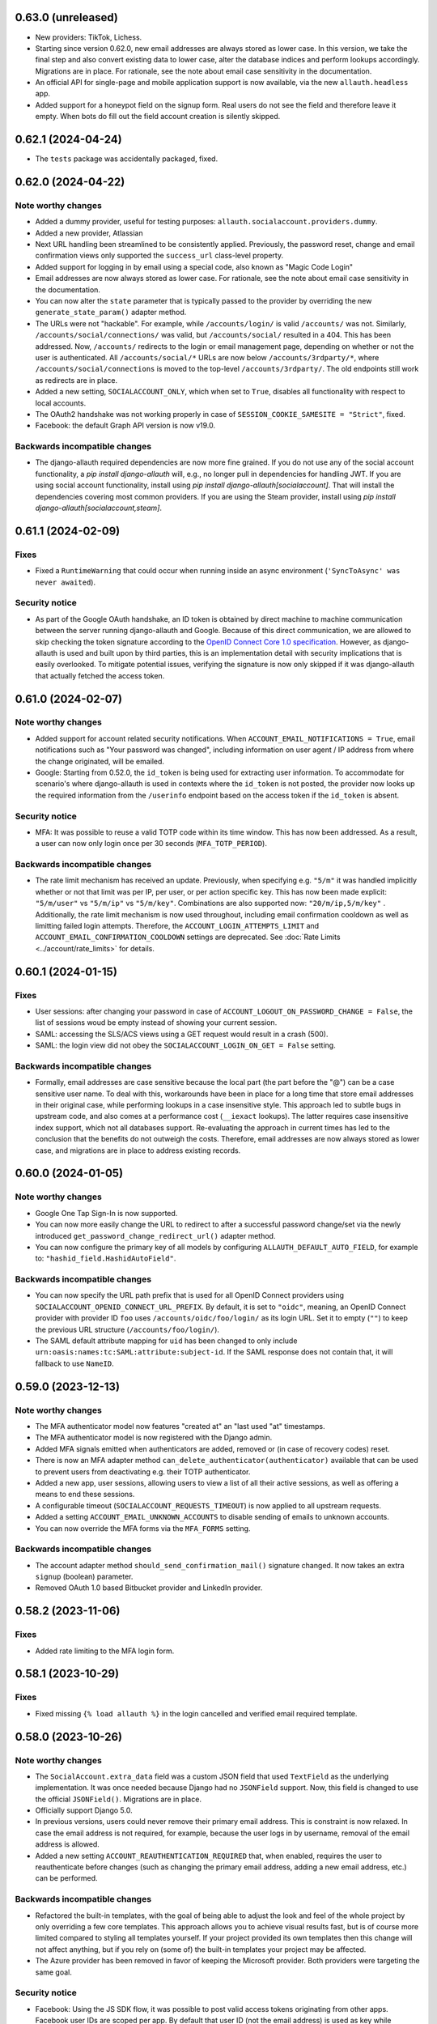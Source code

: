 0.63.0 (unreleased)
*******************

- New providers: TikTok, Lichess.

- Starting since version 0.62.0, new email addresses are always stored as lower
  case. In this version, we take the final step and also convert existing data
  to lower case, alter the database indices and perform lookups
  accordingly. Migrations are in place.  For rationale, see the note about email
  case sensitivity in the documentation.

- An official API for single-page and mobile application support is now
  available, via the new ``allauth.headless`` app.

- Added support for a honeypot field on the signup form. Real users do not see
  the field and therefore leave it empty. When bots do fill out the field
  account creation is silently skipped.


0.62.1 (2024-04-24)
*******************

- The ``tests`` package was accidentally packaged, fixed.


0.62.0 (2024-04-22)
*******************

Note worthy changes
-------------------

- Added a dummy provider, useful for testing purposes: ``allauth.socialaccount.providers.dummy``.

- Added a new provider, Atlassian

- Next URL handling been streamlined to be consistently applied. Previously, the
  password reset, change and email confirmation views only supported the
  ``success_url`` class-level property.

- Added support for logging in by email using a special code, also known as
  "Magic Code Login"

- Email addresses are now always stored as lower case. For rationale, see the
  note about email case sensitivity in the documentation.

- You can now alter the ``state`` parameter that is typically passed to the
  provider by overriding the new ``generate_state_param()`` adapter method.

- The URLs were not "hackable". For example, while ``/accounts/login/`` is valid
  ``/accounts/`` was not. Similarly, ``/accounts/social/connections/`` was
  valid, but ``/accounts/social/`` resulted in a 404. This has been
  addressed. Now, ``/accounts/`` redirects to the login or email management
  page, depending on whether or not the user is authenticated.  All
  ``/accounts/social/*`` URLs are now below ``/accounts/3rdparty/*``, where
  ``/accounts/social/connections`` is moved to the top-level
  ``/accounts/3rdparty/``.  The old endpoints still work as redirects are in
  place.

- Added a new setting, ``SOCIALACCOUNT_ONLY``, which when set to ``True``,
  disables all functionality with respect to local accounts.

- The OAuth2 handshake was not working properly in case of
  ``SESSION_COOKIE_SAMESITE = "Strict"``, fixed.

- Facebook: the default Graph API version is now v19.0.


Backwards incompatible changes
------------------------------

- The django-allauth required dependencies are now more fine grained.  If you do
  not use any of the social account functionality, a `pip install
  django-allauth` will, e.g., no longer pull in dependencies for handling
  JWT. If you are using social account functionality, install using `pip install
  django-allauth[socialaccount]`.  That will install the dependencies covering
  most common providers. If you are using the Steam provider, install using `pip
  install django-allauth[socialaccount,steam]`.


0.61.1 (2024-02-09)
*******************

Fixes
-----

- Fixed a ``RuntimeWarning`` that could occur when running inside an async
  environment (``'SyncToAsync' was never awaited``).


Security notice
---------------

- As part of the Google OAuth handshake, an ID token is obtained by direct
  machine to machine communication between the server running django-allauth and
  Google. Because of this direct communication, we are allowed to skip checking
  the token signature according to the `OpenID Connect Core 1.0 specification
  <https://openid.net/specs/openid-connect-core-1_0.html#IDTokenValidation>`_.
  However, as django-allauth is used and built upon by third parties, this is an
  implementation detail with security implications that is easily overlooked. To
  mitigate potential issues, verifying the signature is now only skipped if it
  was django-allauth that actually fetched the access token.


0.61.0 (2024-02-07)
*******************

Note worthy changes
-------------------

- Added support for account related security notifications. When
  ``ACCOUNT_EMAIL_NOTIFICATIONS = True``, email notifications such as "Your
  password was changed", including information on user agent / IP address from where the change
  originated, will be emailed.

- Google: Starting from 0.52.0, the ``id_token`` is being used for extracting
  user information.  To accommodate for scenario's where django-allauth is used
  in contexts where the ``id_token`` is not posted, the provider now looks up
  the required information from the ``/userinfo`` endpoint based on the access
  token if the ``id_token`` is absent.


Security notice
---------------

- MFA: It was possible to reuse a valid TOTP code within its time window. This
  has now been addressed. As a result, a user can now only login once per 30
  seconds (``MFA_TOTP_PERIOD``).


Backwards incompatible changes
------------------------------

- The rate limit mechanism has received an update. Previously, when specifying
  e.g. ``"5/m"`` it was handled implicitly whether or not that limit was per IP,
  per user, or per action specific key. This has now been made explicit:
  ``"5/m/user"`` vs ``"5/m/ip"`` vs ``"5/m/key"``. Combinations are also supported
  now: ``"20/m/ip,5/m/key"`` . Additionally, the rate limit mechanism is now used
  throughout, including email confirmation cooldown as well as limitting failed login
  attempts.  Therefore, the ``ACCOUNT_LOGIN_ATTEMPTS_LIMIT`` and
  ``ACCOUNT_EMAIL_CONFIRMATION_COOLDOWN`` settings are deprecated.
  See :doc:`Rate Limits <../account/rate_limits>` for details.


0.60.1 (2024-01-15)
*******************

Fixes
-----

- User sessions: after changing your password in case of ``ACCOUNT_LOGOUT_ON_PASSWORD_CHANGE = False``, the list of
  sessions woud be empty instead of showing your current session.

- SAML: accessing the SLS/ACS views using a GET request would result in a crash (500).

- SAML: the login view did not obey the ``SOCIALACCOUNT_LOGIN_ON_GET = False`` setting.


Backwards incompatible changes
------------------------------

- Formally, email addresses are case sensitive because the local part (the part
  before the "@") can be a case sensitive user name.  To deal with this,
  workarounds have been in place for a long time that store email addresses in
  their original case, while performing lookups in a case insensitive
  style. This approach led to subtle bugs in upstream code, and also comes at a
  performance cost (``__iexact`` lookups). The latter requires case insensitive
  index support, which not all databases support. Re-evaluating the approach in
  current times has led to the conclusion that the benefits do not outweigh the
  costs.  Therefore, email addresses are now always stored as lower case, and
  migrations are in place to address existing records.



0.60.0 (2024-01-05)
*******************

Note worthy changes
-------------------

- Google One Tap Sign-In is now supported.

- You can now more easily change the URL to redirect to after a successful password
  change/set via the newly introduced ``get_password_change_redirect_url()``
  adapter method.

- You can now configure the primary key of all models by configuring
  ``ALLAUTH_DEFAULT_AUTO_FIELD``, for example to:
  ``"hashid_field.HashidAutoField"``.


Backwards incompatible changes
------------------------------

- You can now specify the URL path prefix that is used for all OpenID Connect
  providers using ``SOCIALACCOUNT_OPENID_CONNECT_URL_PREFIX``. By default, it is
  set to ``"oidc"``, meaning, an OpenID Connect provider with provider ID
  ``foo`` uses ``/accounts/oidc/foo/login/`` as its login URL. Set it to empty
  (``""``) to keep the previous URL structure (``/accounts/foo/login/``).

- The SAML default attribute mapping for ``uid`` has been changed to only
  include ``urn:oasis:names:tc:SAML:attribute:subject-id``. If the SAML response
  does not contain that, it will fallback to use ``NameID``.


0.59.0 (2023-12-13)
*******************

Note worthy changes
-------------------

- The MFA authenticator model now features "created at" an "last used "at"
  timestamps.

- The MFA authenticator model is now registered with the Django admin.

- Added MFA signals emitted when authenticators are added, removed or (in case
  of recovery codes) reset.

- There is now an MFA adapter method ``can_delete_authenticator(authenticator)``
  available that can be used to prevent users from deactivating e.g. their TOTP
  authenticator.

- Added a new app, user sessions, allowing users to view a list of all their
  active sessions, as well as offering a means to end these sessions.

- A configurable timeout (``SOCIALACCOUNT_REQUESTS_TIMEOUT``) is now applied to
  all upstream requests.

- Added a setting ``ACCOUNT_EMAIL_UNKNOWN_ACCOUNTS`` to disable sending of
  emails to unknown accounts.

- You can now override the MFA forms via the ``MFA_FORMS`` setting.


Backwards incompatible changes
------------------------------

- The account adapter method ``should_send_confirmation_mail()`` signature
  changed. It now takes an extra ``signup`` (boolean) parameter.

- Removed OAuth 1.0 based Bitbucket provider and LinkedIn provider.


0.58.2 (2023-11-06)
*******************

Fixes
-----

- Added rate limiting to the MFA login form.


0.58.1 (2023-10-29)
*******************

Fixes
-----

- Fixed missing ``{% load allauth %}`` in the login cancelled and verified email
  required template.


0.58.0 (2023-10-26)
*******************

Note worthy changes
-------------------

- The ``SocialAccount.extra_data`` field was a custom JSON field that used
  ``TextField`` as the underlying implementation. It was once needed because
  Django had no ``JSONField`` support. Now, this field is changed to use the
  official ``JSONField()``. Migrations are in place.

- Officially support Django 5.0.

- In previous versions, users could never remove their primary email address.
  This is constraint is now relaxed. In case the email address is not required,
  for example, because the user logs in by username, removal of the email
  address is allowed.

- Added a new setting ``ACCOUNT_REAUTHENTICATION_REQUIRED`` that, when enabled,
  requires the user to reauthenticate before changes (such as changing the
  primary email address, adding a new email address, etc.) can be performed.


Backwards incompatible changes
------------------------------

- Refactored the built-in templates, with the goal of being able to adjust the
  look and feel of the whole project by only overriding a few core templates.
  This approach allows you to achieve visual results fast, but is of course more
  limited compared to styling all templates yourself. If your project provided
  its own templates then this change will not affect anything, but if you rely
  on (some of) the built-in templates your project may be affected.

- The Azure provider has been removed in favor of keeping the Microsoft
  provider. Both providers were targeting the same goal.


Security notice
---------------

- Facebook: Using the JS SDK flow, it was possible to post valid access tokens
  originating from other apps. Facebook user IDs are scoped per app. By default
  that user ID (not the email address) is used as key while
  authenticating. Therefore, such access tokens can not be abused by
  default. However, in case ``SOCIALACCOUNT_EMAIL_AUTHENTICATION`` was
  explicitly enabled for the Facebook provider, these tokens could be used to
  login.


0.57.0 (2023-09-24)
*******************

Note worthy changes
-------------------

- Added Django password validation help text to ``password1`` on
  set/change/signup forms.

- Microsoft: the tenant parameter can now be configured per app.

- SAML: Added support for additional configuration parameters, such as contacts,
  and support for certificate rotation.

- The enumeration prevention behavior at signup is now configurable. Whether or
  not enumeration can be prevented during signup depends on the email
  verification method. In case of mandatory verification, enumeration can be
  properly prevented because the case where an email address is already taken is
  indistinguishable from the case where it is not.  However, in case of optional
  or disabled email verification, enumeration can only be prevented by allowing
  the signup to go through, resulting in multiple accounts sharing same email
  address (although only one of the accounts can ever have it verified). When
  enumeration is set to ``True``, email address uniqueness takes precedence over
  enumeration prevention, and the issue of multiple accounts having the same
  email address will be avoided, thus leaking information. Set it to
  ``"strict"`` to allow for signups to go through.


Fixes
=====

- Fixed ``?next=`` URL handling in the SAML provider.

- During 2FA, pending logins were incorrectly removed when e.g. Django was asked
  to serve a ``/favicon.ico`` URL.


0.56.1 (2023-09-08)
*******************

Security notice
---------------

- ``ImmediateHttpResponse`` exceptions were not handled properly when raised
  inside ``adapter.pre_login()``.  If you relied on aborting the login using
  this mechanism, that would not work. Most notably, django-allauth-2fa uses
  this approach, resulting in 2FA not being triggered.


0.56.0 (2023-09-07)
*******************

Note worthy changes
-------------------

- Added builtin support for Two-Factor Authentication via the ``allauth.mfa`` app.

- The fact that ``request`` is not available globally has left its mark on the
  code over the years. Some functions get explicitly passed a request, some do
  not, and some constructs have it available both as a parameter and as
  ``self.request``.  As having request available is essential, especially when
  trying to implement adapter hooks, the request has now been made globally
  available via::

    from allauth.core import context
    context.request

- Previously, ``SOCIALACCOUNT_STORE_TOKENS = True`` did not work when the social
  app was configured in the settings instead of in the database. Now, this
  functionality works regardless of how you configure the app.


Backwards incompatible changes
------------------------------

- Dropped support for Django 3.1.

- The ``"allauth.account.middleware.AccountMiddleware"`` middleware is required
  to be present in your ``settings.MIDDLEWARE``.

- Starting from September 1st 2023, CERN upgraded their SSO to a standard OpenID
  Connect based solution. As a result, the previously builtin CERN provider is
  no longer needed and has been removed. Instead, use the regular OpenID Connect
  configuration::

    SOCIALACCOUNT_PROVIDERS = {
        "openid_connect": {
            "APPS": [
                {
                    "provider_id": "cern",
                    "name": "CERN",
                    "client_id": "<insert-id>",
                    "secret": "<insert-secret>",
                    "settings": {
                        "server_url": "https://auth.cern.ch/auth/realms/cern/.well-known/openid-configuration",
                    },
                }
            ]
        }
    }

- The Keycloak provider was added before the OpenID Connect functionality
  landed. Afterwards, the Keycloak implementation was refactored to reuse the
  regular OIDC provider. As this approach led to bugs (see 0.55.1), it was
  decided to remove the Keycloak implementation altogether.  Instead, use the
  regular OpenID Connect configuration::

    SOCIALACCOUNT_PROVIDERS = {
        "openid_connect": {
            "APPS": [
                {
                    "provider_id": "keycloak",
                    "name": "Keycloak",
                    "client_id": "<insert-id>",
                    "secret": "<insert-secret>",
                    "settings": {
                        "server_url": "http://keycloak:8080/realms/master/.well-known/openid-configuration",
                    },
                }
            ]
        }
    }


0.55.2 (2023-08-30)
*******************

Fixes
-----

- Email confirmation: An attribute error could occur when following invalid
  email confirmation links.


0.55.1 (2023-08-30)
*******************

Fixes
-----

- SAML: the lookup of the app (``SocialApp``) was working correctly for apps
  configured via the settings, but failed when the app was configured via the
  Django admin.

- Keycloak: fixed reversal of the callback URL, which was reversed using
  ``"openid_connect_callback"`` instead of ``"keycloak_callback"``. Although the
  resulting URL is the same, it results in a ``NoReverseMatch`` error when
  ``allauth.socialaccount.providers.openid_connect`` is not present in
  ``INSTALLED_APPS``.


0.55.0 (2023-08-22)
*******************

Note worthy changes
-------------------

- Introduced a new setting ``ACCOUNT_PASSWORD_RESET_TOKEN_GENERATOR`` that
  allows you to specify the token generator for password resets.

- Dropped support for Django 2.x and 3.0.

- Officially support Django 4.2.

- New providers: Miro, Questrade

- It is now possible to manage OpenID Connect providers via the Django
  admin. Simply add a `SocialApp` for each OpenID Connect provider.

- There is now a new flow for changing the email address. When enabled
  (``ACCOUNT_CHANGE_EMAIL``), users are limited to having exactly one email
  address that they can change by adding a temporary second email address that,
  when verified, replaces the current email address.

- Changed spelling from "e-mail" to "email". Both are correct, however, the
  trend over the years has been towards the simpler and more streamlined form
  "email".

- Added support for SAML 2.0. Thanks to `Dskrpt <https://dskrpt.de>`_
  for sponsoring the development of this feature!

- Fixed Twitter OAuth2 authentication by using basic auth and adding scope `tweet.read`.

- Added (optional) support for authentication by email for social logins (see
  ``SOCIALACCOUNT_EMAIL_AUTHENTICATION``).


Security notice
---------------

- Even with account enumeration prevention in place, it was possible for a user
  to infer whether or not a given account exists based by trying to add
  secondary email addresses .  This has been fixed -- see the note on backwards
  incompatible changes.


Backwards incompatible changes
------------------------------

- Data model changes: when ``ACCOUNT_UNIQUE_EMAIL=True`` (the default), there
  was a unique constraint on set on the ``email`` field of the ``EmailAddress``
  model. This constraint has been relaxed, now there is a unique constraint on
  the combination of ``email`` and ``verified=True``. Migrations are in place to
  automatically transition, but if you have a lot of accounts, you may need to
  take special care using ``CREATE INDEX CONCURRENTLY``.

- The method ``allauth.utils.email_address_exists()`` has been removed.

- The Mozilla Persona provider has been removed. The project was shut down on
  November 30th 2016.

- A large internal refactor has been performed to be able to add support for
  providers oferring one or more subproviders. This refactor has the following
  impact:

  - The provider registry methods ``get_list()``, ``by_id()`` have been
    removed. The registry now only providers access to the provider classes, not
    the instances.

  - ``provider.get_app()`` has been removed -- use ``provider.app`` instead.

  - ``SocialApp.objects.get_current()`` has been removed.

  - The ``SocialApp`` model now has additional fields ``provider_id``, and
    ``settings``.

  - The OpenID Connect provider ``SOCIALACCOUNT_PROVIDERS`` settings structure
    changed.  Instead of the OpenID Connect specific ``SERVERS`` construct, it
    now uses the regular ``APPS`` approach. Please refer to the OpenID Connect
    provider documentation for details.

  - The Telegram provider settings structure, it now requires to app. Please
    refer to the Telegram provider documentation for details.

- The Facebook provider loaded the Facebook connect ``sdk.js`` regardless of the
  value of the ``METHOD`` setting. To prevent tracking, now it only loads the
  Javascript if ``METHOD`` is explicitly set to ``"js_sdk"``.



0.54.0 (2023-03-31)
*******************

Note worthy changes
-------------------

- Dropped support for EOL Python versions (3.5, 3.6).


Security notice
---------------

- Even when account enumeration prevention was turned on, it was possible for an
  attacker to infer whether or not a given account exists based upon the
  response time of an authentication attempt. Fixed.


0.53.1 (2023-03-20)
*******************

Note worthy changes
-------------------

- Example base template was missing ``{% load i18n %}``, fixed.


0.53.0 (2023-03-16)
*******************

Note worthy changes
-------------------

- You can now override the use of the ``UserTokenForm`` over at the
  ``PasswordResetFromKeyView`` by configuring ``ACCOUNT_FORMS["user_token"]`` to
  allow the change of the password reset token generator.

- The Google API URLs are now configurable via the provider setting which
  enables use-cases such as overriding the endpoint during integration tests to
  talk to a mocked version of the API.


0.52.0 (2022-12-29)
*******************

Note worthy changes
-------------------

- Officially support Django 4.1.

- New providers: OpenID Connect, Twitter (OAuth2), Wahoo, DingTalk.

- Introduced a new provider setting ``OAUTH_PKCE_ENABLED`` that enables the
  PKCE-enhanced Authorization Code Flow for OAuth 2.0 providers.

- When ``ACCOUNT_PREVENT_ENUMERATION`` is turned on, enumeration is now also
  prevented during signup, provided you are using mandatory email
  verification. There is a new email template
  (`templates/account/email/acccount_already_exists_message.txt`) that will be
  used in this scenario.

- Updated URLs of Google's endpoints to the latest version; removed a redundant
  ``userinfo`` call.

- Fixed Pinterest provider on new api version.


0.51.0 (2022-06-07)
*******************

Note worthy changes
-------------------

- New providers: Snapchat, Hubspot, Pocket, Clever.


Security notice
---------------

The reset password form is protected by rate limits. There is a limit per IP,
and per email. In previous versions, the latter rate limit could be bypassed by
changing the casing of the email address. Note that in that case, the former
rate limit would still kick in.


0.50.0 (2022-03-25)
*******************

Note worthy changes
-------------------

- Fixed compatibility issue with setuptools 61.

- New providers: Drip.

- The Facebook API version now defaults to v13.0.


0.49.0 (2022-02-22)
*******************

Note worthy changes
-------------------

- New providers: LemonLDAP::NG.

- Fixed ``SignupForm`` setting username and email attributes on the ``User`` class
  instead of a dummy user instance.

- Email addresses POST'ed to the email management view (done in order to resend
  the confirmation email) were not properly validated. Yet, these email
  addresses were still added as secondary email addresses. Given the lack of
  proper validation, invalid email addresses could have entered the database.

- New translations: Romanian.


Backwards incompatible changes
------------------------------

- The Microsoft ``tenant`` setting must now be specified using uppercase ``TENANT``.

- Changed naming of ``internal_reset_url_key`` attribute in
  ``allauth.account.views.PasswordResetFromKeyView`` to ``reset_url_key``.


0.48.0 (2022-02-03)
*******************

Note worthy changes
-------------------
- New translations: Catalan, Bulgarian.

- Introduced a new setting ``ACCOUNT_PREVENT_ENUMERATION`` that controls whether
  or not information is revealed about whether or not a user account exists.
  **Warning**: this is a work in progress, password reset is covered, yet,
  signing up is not.

- The ``ACCOUNT_EMAIL_CONFIRMATION_COOLDOWN`` is now also respected when using
  HMAC based email confirmations. In earlier versions, users could trigger email
  verification mails without any limits.

- Added builtin rate limiting (see ``ACCOUNT_RATE_LIMITS``).

- Added ``internal_reset_url_key`` attribute in
  ``allauth.account.views.PasswordResetFromKeyView`` which allows specifying
  a token parameter displayed as a component of password reset URLs.

- It is now possible to use allauth without having ``sites`` installed. Whether or
  not sites is used affects the data models. For example, the social app model
  uses a many-to-many pointing to the sites model if the ``sites`` app is
  installed. Therefore, enabling or disabling ``sites`` is not something you can
  do on the fly.

- The ``facebook`` provider no longer raises ``ImproperlyConfigured``
  within ``{% providers_media_js %}`` when it is not configured.


Backwards incompatible changes
------------------------------

- The newly introduced ``ACCOUNT_PREVENT_ENUMERATION`` defaults to ``True`` impacting
  the current behavior of the password reset flow.

- The newly introduced rate limiting is by default turned on. You will need to provide
  a ``429.html`` template.

- The default of ``SOCIALACCOUNT_STORE_TOKENS`` has been changed to
  ``False``. Rationale is that storing sensitive information should be opt in, not
  opt out. If you were relying on this functionality without having it
  explicitly turned on, please add it to your ``settings.py``.
